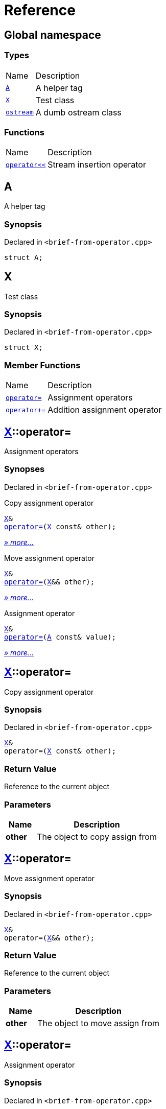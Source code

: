 = Reference
:mrdocs:

[#index]
== Global namespace

=== Types

[cols="1,4"]
|===
| Name| Description
| link:#A[`A`] 
| A helper tag
| link:#X[`X`] 
| Test class
| link:#ostream[`ostream`] 
| A dumb ostream class
|===

=== Functions

[cols="1,4"]
|===
| Name| Description
| link:#operator_lshift[`operator&lt;&lt;`] 
| Stream insertion operator
|===

[#A]
== A

A helper tag

=== Synopsis

Declared in `&lt;brief&hyphen;from&hyphen;operator&period;cpp&gt;`

[source,cpp,subs="verbatim,replacements,macros,-callouts"]
----
struct A;
----

[#X]
== X

Test class

=== Synopsis

Declared in `&lt;brief&hyphen;from&hyphen;operator&period;cpp&gt;`

[source,cpp,subs="verbatim,replacements,macros,-callouts"]
----
struct X;
----

=== Member Functions

[cols="1,4"]
|===
| Name| Description
| link:#X-operator_assign-0a[`operator&equals;`] 
| Assignment operators
| link:#X-operator_plus_eq[`operator&plus;&equals;`] 
| Addition assignment operator
|===

[#X-operator_assign-0a]
== link:#X[X]::operator&equals;

Assignment operators

=== Synopses

Declared in `&lt;brief&hyphen;from&hyphen;operator&period;cpp&gt;`

Copy assignment operator


[source,cpp,subs="verbatim,replacements,macros,-callouts"]
----
link:#X[X]&
link:#X-operator_assign-06[operator&equals;](link:#X[X] const& other);
----

[.small]#link:#X-operator_assign-06[_» more&period;&period;&period;_]#

Move assignment operator


[source,cpp,subs="verbatim,replacements,macros,-callouts"]
----
link:#X[X]&
link:#X-operator_assign-0e[operator&equals;](link:#X[X]&& other);
----

[.small]#link:#X-operator_assign-0e[_» more&period;&period;&period;_]#

Assignment operator


[source,cpp,subs="verbatim,replacements,macros,-callouts"]
----
link:#X[X]&
link:#X-operator_assign-0d[operator&equals;](link:#A[A] const& value);
----

[.small]#link:#X-operator_assign-0d[_» more&period;&period;&period;_]#

[#X-operator_assign-06]
== link:#X[X]::operator&equals;

Copy assignment operator

=== Synopsis

Declared in `&lt;brief&hyphen;from&hyphen;operator&period;cpp&gt;`

[source,cpp,subs="verbatim,replacements,macros,-callouts"]
----
link:#X[X]&
operator&equals;(link:#X[X] const& other);
----

=== Return Value

Reference to the current object

=== Parameters

[cols="1,4"]
|===
|Name|Description

| *other*
| The object to copy assign from
|===

[#X-operator_assign-0e]
== link:#X[X]::operator&equals;

Move assignment operator

=== Synopsis

Declared in `&lt;brief&hyphen;from&hyphen;operator&period;cpp&gt;`

[source,cpp,subs="verbatim,replacements,macros,-callouts"]
----
link:#X[X]&
operator&equals;(link:#X[X]&& other);
----

=== Return Value

Reference to the current object

=== Parameters

[cols="1,4"]
|===
|Name|Description

| *other*
| The object to move assign from
|===

[#X-operator_assign-0d]
== link:#X[X]::operator&equals;

Assignment operator

=== Synopsis

Declared in `&lt;brief&hyphen;from&hyphen;operator&period;cpp&gt;`

[source,cpp,subs="verbatim,replacements,macros,-callouts"]
----
link:#X[X]&
operator&equals;(link:#A[A] const& value);
----

=== Return Value

Reference to the current object

=== Parameters

[cols="1,4"]
|===
|Name|Description

| *value*
| The object to copy assign from
|===

[#X-operator_plus_eq]
== link:#X[X]::operator&plus;&equals;

Addition assignment operator

=== Synopsis

Declared in `&lt;brief&hyphen;from&hyphen;operator&period;cpp&gt;`

[source,cpp,subs="verbatim,replacements,macros,-callouts"]
----
link:#X[X]&
operator&plus;&equals;(link:#X[X] const& rhs);
----

=== Return Value

Reference to the current object

=== Parameters

[cols="1,4"]
|===
|Name|Description

| *rhs*
| The right operand
|===

[#ostream]
== ostream

A dumb ostream class

=== Synopsis

Declared in `&lt;brief&hyphen;from&hyphen;operator&period;cpp&gt;`

[source,cpp,subs="verbatim,replacements,macros,-callouts"]
----
struct ostream;
----

=== Non-Member Functions

[cols="1,4"]
|===
| Name
| Description
| link:#operator_lshift[`operator&lt;&lt;`]
| Stream insertion operator
|===

[#operator_lshift]
== operator&lt;&lt;

Stream insertion operator

=== Synopsis

Declared in `&lt;brief&hyphen;from&hyphen;operator&period;cpp&gt;`

[source,cpp,subs="verbatim,replacements,macros,-callouts"]
----
link:#ostream[ostream]&
operator&lt;&lt;(
    link:#ostream[ostream]& os,
    link:#X[X] const& x);
----

=== Return Value

Reference to the current output stream

=== Parameters

[cols="1,4"]
|===
|Name|Description

| *os*
| An output stream
| *x*
| The object to output
|===


[.small]#Created with https://www.mrdocs.com[MrDocs]#
